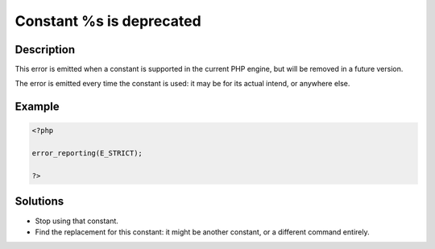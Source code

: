 .. _constant-%s-is-deprecated:

Constant %s is deprecated
-------------------------
 
	.. meta::
		:description lang=en:
			Constant %s is deprecated: This error is emitted when a constant is supported in the current PHP engine, but will be removed in a future version.

Description
___________
 
This error is emitted when a constant is supported in the current PHP engine, but will be removed in a future version.

The error is emitted every time the constant is used: it may be for its actual intend, or anywhere else.

Example
_______

.. code-block:: php

   <?php
   
   error_reporting(E_STRICT);
   
   ?>

Solutions
_________

+ Stop using that constant.
+ Find the replacement for this constant: it might be another constant, or a different command entirely.
